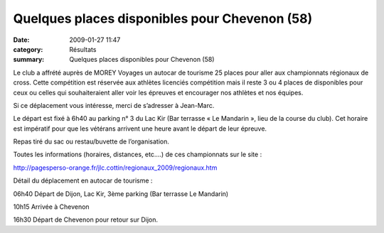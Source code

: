 Quelques places disponibles pour Chevenon (58)
==============================================

:date: 2009-01-27 11:47
:category: Résultats
:summary: Quelques places disponibles pour Chevenon (58)

Le club a affrété auprès de MOREY Voyages un autocar de tourisme 25 places pour aller aux championnats régionaux de cross. Cette compétition est réservée aux athlètes licenciés compétition mais il reste 3 ou 4 places de disponibles pour ceux ou celles qui souhaiteraient aller voir les épreuves et encourager nos athlètes et nos équipes.


Si ce déplacement vous intéresse, merci de s’adresser à Jean-Marc.


Le départ est fixé à 6h40 au parking n° 3 du Lac Kir  (Bar terrasse « Le Mandarin », lieu de la course du club). Cet horaire est impératif pour que les vétérans arrivent une heure avant le départ de leur épreuve.


Repas tiré du sac ou restau/buvette de l’organisation.


Toutes les informations (horaires, distances, etc.…) de ces championnats sur le site :


`http://pagesperso-orange.fr/jlc.cottin/regionaux_2009/regionaux.htm <http://pagesperso-orange.fr/jlc.cottin/regionaux_2009/regionaux.htm>`_


Détail du déplacement en autocar de tourisme :


06h40 Départ de Dijon, Lac Kir, 3ème  parking (Bar terrasse Le Mandarin)


10h15 Arrivée à Chevenon


16h30 Départ de Chevenon pour retour sur Dijon.
